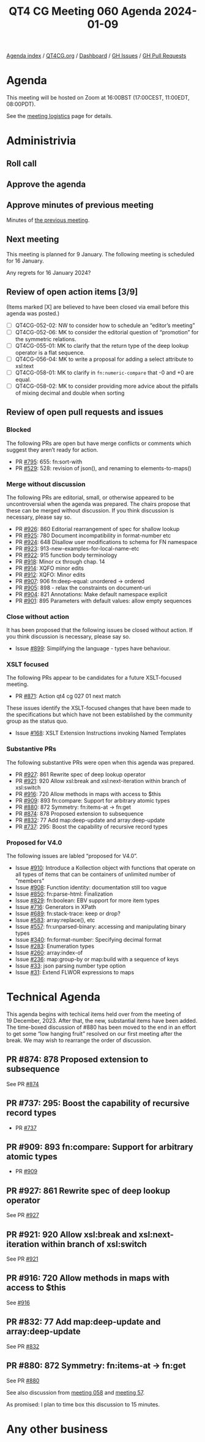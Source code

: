 :PROPERTIES:
:ID:       E4E419DB-22F9-4B75-9B62-68B5495C8032
:END:
#+title: QT4 CG Meeting 060 Agenda 2024-01-09
#+author: Norm Tovey-Walsh
#+filetags: :qt4cg:
#+options: html-style:nil h:6 toc:nil
#+html_head: <link rel="stylesheet" type="text/css" href="/meeting/css/htmlize.css"/>
#+html_head: <link rel="stylesheet" type="text/css" href="../../../css/style.css"/>
#+html_head: <link rel="shortcut icon" href="/img/QT4-64.png" />
#+html_head: <link rel="apple-touch-icon" sizes="64x64" href="/img/QT4-64.png" type="image/png" />
#+html_head: <link rel="apple-touch-icon" sizes="76x76" href="/img/QT4-76.png" type="image/png" />
#+html_head: <link rel="apple-touch-icon" sizes="120x120" href="/img/QT4-120.png" type="image/png" />
#+html_head: <link rel="apple-touch-icon" sizes="152x152" href="/img/QT4-152.png" type="image/png" />
#+options: author:nil email:nil creator:nil timestamp:nil
#+startup: showall

[[../][Agenda index]] / [[https://qt4cg.org][QT4CG.org]] / [[https://qt4cg.org/dashboard][Dashboard]] / [[https://github.com/qt4cg/qtspecs/issues][GH Issues]] / [[https://github.com/qt4cg/qtspecs/pulls][GH Pull Requests]]

* Agenda
:PROPERTIES:
:unnumbered: t
:CUSTOM_ID: agenda
:END:

This meeting will be hosted on Zoom at 16:00BST (17:00CEST, 11:00EDT, 08:00PDT).

See the [[https://qt4cg.org/meeting/logistics.html][meeting logistics]] page for details.

* Administrivia
:PROPERTIES:
:CUSTOM_ID: administrivia
:END:

** Roll call
:PROPERTIES:
:CUSTOM_ID: roll-call
:END:

** Approve the agenda
:PROPERTIES:
:CUSTOM_ID: accept-agenda
:END:

** Approve minutes of previous meeting
:PROPERTIES:
:CUSTOM_ID: approve-minutes
:END:

Minutes of [[../../minutes/2023/12-19.html][the previous meeting]].

** Next meeting
:PROPERTIES:
:CUSTOM_ID: next-meeting
:END:

This meeting is planned for 9 January. The following meeting is
scheduled for 16 January.

Any regrets for 16 January 2024?

** Review of open action items [3/9]
:PROPERTIES:
:CUSTOM_ID: open-actions
:END:

(Items marked [X] are believed to have been closed via email before
this agenda was posted.)

+ [ ] QT4CG-052-02: NW to consider how to schedule an “editor’s meeting”
+ [ ] QT4CG-052-06: MK to consider the editorial question of “promotion” for the symmetric relations.
+ [ ] QT4CG-055-01: MK to clarify that the return type of the deep lookup operator is a flat sequence.
+ [ ] QT4CG-056-04: MK to write a proposal for adding a select attribute to xsl:text
+ [ ] QT4CG-058-01: MK to clarify in ~fn:numeric-compare~ that -0 and +0 are equal.
+ [ ] QT4CG-058-02: MK to consider providing more advice about the pitfalls of mixing decimal and double when sorting

** Review of open pull requests and issues
:PROPERTIES:
:CUSTOM_ID: open-pull-requests
:END:

*** Blocked
:PROPERTIES:
:CUSTOM_ID: blocked
:END:

The following PRs are open but have merge conflicts or comments which
suggest they aren’t ready for action.

+ PR [[https://qt4cg.org/dashboard/#pr-795][#795]]: 655: fn:sort-with
+ PR [[https://qt4cg.org/dashboard/#pr-529][#529]]: 528: revision of json(), and renaming to elements-to-maps()

*** Merge without discussion
:PROPERTIES:
:CUSTOM_ID: merge-without-discussion
:END:

The following PRs are editorial, small, or otherwise appeared to be
uncontroversial when the agenda was prepared. The chairs propose that
these can be merged without discussion. If you think discussion is
necessary, please say so.

+ PR [[https://qt4cg.org/dashboard/#pr-926][#926]]: 860 Editorial rearrangement of spec for shallow lookup
+ PR [[https://qt4cg.org/dashboard/#pr-925][#925]]: 780 Document incompatibility in format-number etc
+ PR [[https://qt4cg.org/dashboard/#pr-924][#924]]: 648 Disallow user modifications to schema for FN namespace
+ PR [[https://qt4cg.org/dashboard/#pr-923][#923]]: 913-new-examples-for-local-name-etc
+ PR [[https://qt4cg.org/dashboard/#pr-922][#922]]: 915 function body terminology
+ PR [[https://qt4cg.org/dashboard/#pr-918][#918]]: Minor cx through chap. 14
+ PR [[https://qt4cg.org/dashboard/#pr-914][#914]]: XQFO minor edits
+ PR [[https://qt4cg.org/dashboard/#pr-912][#912]]: XQFO: Minor edits
+ PR [[https://qt4cg.org/dashboard/#pr-907][#907]]: 906 fn:deep-equal: unordered → ordered
+ PR [[https://qt4cg.org/dashboard/#pr-905][#905]]: 898 - relax the constraints on document-uri
+ PR [[https://qt4cg.org/dashboard/#pr-904][#904]]: 821 Annotations: Make default namespace explicit
+ PR [[https://qt4cg.org/dashboard/#pr-901][#901]]: 895 Parameters with default values: allow empty sequences

*** Close without action
:PROPERTIES:
:CUSTOM_ID: close-without-action
:END:

It has been proposed that the following issues be closed without action.
If you think discussion is necessary, please say so.

+ Issue [[https://github.com/qt4cg/qtspecs/issues/899][#899]]: Simplifying the language - types have behaviour.

*** XSLT focused
:PROPERTIES:
:CUSTOM_ID: xslt-focused
:END:

The following PRs appear to be candidates for a future XSLT-focused
meeting.

+ PR [[https://qt4cg.org/dashboard/#pr-871][#871]]: Action qt4 cg 027 01 next match

These issues identify the XSLT-focused changes that have been made to
the specifications but which have not been established by the
community group as the status quo.

+ Issue [[https://github.com/qt4cg/qtspecs/issues/168][#168]]: XSLT Extension Instructions invoking Named Templates

*** Substantive PRs
:PROPERTIES:
:CUSTOM_ID: substantive
:END:

The following substantive PRs were open when this agenda was prepared.

+ PR [[https://qt4cg.org/dashboard/#pr-927][#927]]: 861 Rewrite spec of deep lookup operator
+ PR [[https://qt4cg.org/dashboard/#pr-921][#921]]: 920 Allow xsl:break and xsl:next-iteration within branch of xsl:switch
+ PR [[https://qt4cg.org/dashboard/#pr-916][#916]]: 720 Allow methods in maps with access to $this
+ PR [[https://qt4cg.org/dashboard/#pr-909][#909]]: 893 fn:compare: Support for arbitrary atomic types
+ PR [[https://qt4cg.org/dashboard/#pr-880][#880]]: 872 Symmetry: fn:items-at → fn:get
+ PR [[https://qt4cg.org/dashboard/#pr-874][#874]]: 878 Proposed extension to subsequence
+ PR [[https://qt4cg.org/dashboard/#pr-832][#832]]: 77 Add map:deep-update and array:deep-update
+ PR [[https://qt4cg.org/dashboard/#pr-737][#737]]: 295: Boost the capability of recursive record types

*** Proposed for V4.0
:PROPERTIES:
:CUSTOM_ID: proposed-40
:END:

The following issues are labled “proposed for V4.0”.

+ Issue [[https://github.com/qt4cg/qtspecs/issues/910][#910]]: Introduce a Kollection object with functions that operate on all types of items that can be containers of unlimited number of "members"
+ Issue [[https://github.com/qt4cg/qtspecs/issues/908][#908]]: Function identity: documentation still too vague
+ Issue [[https://github.com/qt4cg/qtspecs/issues/850][#850]]: fn:parse-html: Finalization
+ Issue [[https://github.com/qt4cg/qtspecs/issues/829][#829]]: fn:boolean: EBV support for more item types
+ Issue [[https://github.com/qt4cg/qtspecs/issues/716][#716]]: Generators in XPath
+ Issue [[https://github.com/qt4cg/qtspecs/issues/689][#689]]: fn:stack-trace: keep or drop?
+ Issue [[https://github.com/qt4cg/qtspecs/issues/583][#583]]: array:replace(), etc
+ Issue [[https://github.com/qt4cg/qtspecs/issues/557][#557]]: fn:unparsed-binary: accessing and manipulating binary types
+ Issue [[https://github.com/qt4cg/qtspecs/issues/340][#340]]: fn:format-number: Specifying decimal format
+ Issue [[https://github.com/qt4cg/qtspecs/issues/283][#283]]: Enumeration types
+ Issue [[https://github.com/qt4cg/qtspecs/issues/260][#260]]: array:index-of
+ Issue [[https://github.com/qt4cg/qtspecs/issues/236][#236]]: map:group-by or map:build with a sequence of keys
+ Issue [[https://github.com/qt4cg/qtspecs/issues/33][#33]]: json parsing number type option
+ Issue [[https://github.com/qt4cg/qtspecs/issues/31][#31]]: Extend FLWOR expressions to maps

* Technical Agenda
:PROPERTIES:
:CUSTOM_ID: technical-agenda
:END:

This agenda begins with techical items held over from the meeting of
19 December, 2023. After that, the new, substantial items have been
added. The time-boxed discussion of #880 has been moved to the end in
an effort to get some “low hanging fruit” resolved on our first
meeting after the break. We may wish to rearrange the order of
discussion.

** PR #874: 878 Proposed extension to subsequence
:PROPERTIES:
:CUSTOM_ID: pr-874
:END:

See PR [[https://qt4cg.org/dashboard/#pr-874][#874]]

** PR #737: 295: Boost the capability of recursive record types
:PROPERTIES:
:CUSTOM_ID: pr-737
:END:

+ PR [[https://qt4cg.org/dashboard/#pr-737][#737]]

** PR #909: 893 fn:compare: Support for arbitrary atomic types
:PROPERTIES:
:CUSTOM_ID: pr-909
:END:

+ PR [[https://qt4cg.org/dashboard/#pr-909][#909]]

** PR #927: 861 Rewrite spec of deep lookup operator
:PROPERTIES:
:CUSTOM_ID: pr-927
:END:

See PR [[https://qt4cg.org/dashboard/#pr-927][#927]]

** PR #921: 920 Allow xsl:break and xsl:next-iteration within branch of xsl:switch
:PROPERTIES:
:CUSTOM_ID: pr-921
:END:

See PR [[https://qt4cg.org/dashboard/#pr-921][#921]]

** PR #916: 720 Allow methods in maps with access to $this
:PROPERTIES:
:CUSTOM_ID: pr-916
:END:

See [[https://qt4cg.org/dashboard/#pr-916][#916]]

** PR #832: 77 Add map:deep-update and array:deep-update
:PROPERTIES:
:CUSTOM_ID: pr-832
:END:

See PR [[https://qt4cg.org/dashboard/#pr-832][#832]]

** PR #880: 872 Symmetry: fn:items-at → fn:get
:PROPERTIES:
:CUSTOM_ID: pr-880
:END:

See PR [[https://qt4cg.org/dashboard/#pr-880][#880]]

See also discussion from [[https://qt4cg.org/meeting/minutes/2023/12-12.html#h-DC545309-6A5B-4A3C-AE70-132ABC98B442][meeting 058]] and [[https://qt4cg.org/meeting/minutes/2023/12-05.html#h-E01573AE-CAC0-43ED-94F6-05094B3AB8A1][meeting 57]].

As promised: I plan to time box this discussion to 15 minutes.


* Any other business
:PROPERTIES:
:CUSTOM_ID: any-other-business
:END:



